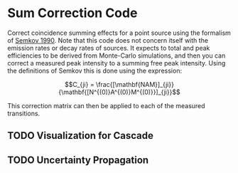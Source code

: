 * Sum Correction Code
  Correct coincidence summing effects for a point source using the formalism of [[https://www.sciencedirect.com/science/article/pii/016890029090561J][Semkov 1990]].
  Note that this code does not concern itself with the emission rates or decay rates of sources.
  It expects to total and peak efficiencies to be derived from Monte-Carlo simulations, and then you
  can correct a measured peak intensity to a summing free peak intensity. Using the definitions of Semkov
  this is done using the expression:


$$C_{ji} = \frac{[\mathbf{NAM}]_{ji}}{\mathbf{[N^{(0)}A^{(0)}M^{(0)}}]_{ji}}$$


This correction matrix can then be applied to each of the measured transitions.

** TODO Visualization for Cascade
** TODO Uncertainty Propagation
